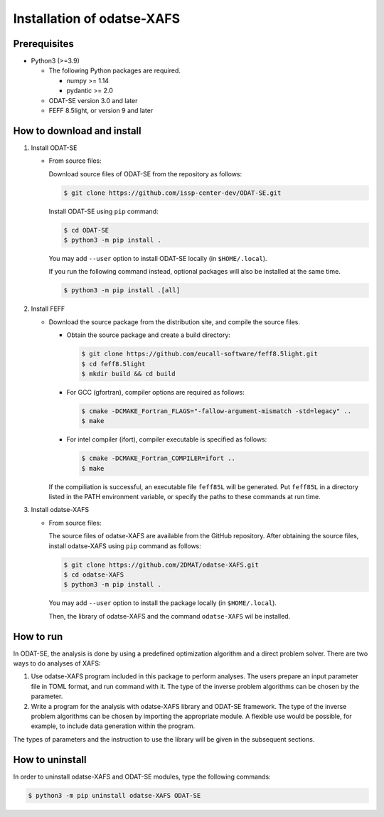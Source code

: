 Installation of odatse-XAFS
================================================================

Prerequisites
~~~~~~~~~~~~~~~~~~~~~~~~~~~~~~~~
- Python3 (>=3.9)

  - The following Python packages are required.

    - numpy >= 1.14
    - pydantic >= 2.0

  - ODAT-SE version 3.0 and later

  - FEFF 8.5light, or version 9 and later


How to download and install
~~~~~~~~~~~~~~~~~~~~~~~~~~~~~~~~

1. Install ODAT-SE

   - From source files:

     Download source files of ODAT-SE from the repository as follows:

     .. code-block:: bash

	$ git clone https://github.com/issp-center-dev/ODAT-SE.git

     Install ODAT-SE using ``pip`` command:

     .. code-block:: bash

	$ cd ODAT-SE
	$ python3 -m pip install .

     You may add ``--user`` option to install ODAT-SE locally (in ``$HOME/.local``).

     If you run the following command instead, optional packages will also be installed at the same time.

     .. code-block:: bash

	$ python3 -m pip install .[all]

2. Install FEFF

   - Download the source package from the distribution site, and compile the source files.

     - Obtain the source package and create a build directory:

       .. code-block:: bash

          $ git clone https://github.com/eucall-software/feff8.5light.git
          $ cd feff8.5light
          $ mkdir build && cd build

     - For GCC (gfortran), compiler options are required as follows:

       .. code-block:: bash

          $ cmake -DCMAKE_Fortran_FLAGS="-fallow-argument-mismatch -std=legacy" ..
          $ make

     - For intel compiler (ifort), compiler executable is specified as follows:

       .. code-block:: bash

          $ cmake -DCMAKE_Fortran_COMPILER=ifort ..
          $ make

     If the compiliation is successful, an executable file ``feff85L`` will be generated.
     Put ``feff85L`` in a directory listed in the PATH environment variable, or specify the paths to these commands at run time.
     
3. Install odatse-XAFS

   - From source files:

     The source files of odatse-XAFS are available from the GitHub repository. After obtaining the source files, install odatse-XAFS using ``pip`` command as follows:

     .. code-block:: bash

	$ git clone https://github.com/2DMAT/odatse-XAFS.git
	$ cd odatse-XAFS
	$ python3 -m pip install .

     You may add ``--user`` option to install the package locally (in ``$HOME/.local``).

     Then, the library of odatse-XAFS and the command ``odatse-XAFS`` wil be installed.


How to run
~~~~~~~~~~~~~~~~~~~~~~~~~~~~~~~~
In ODAT-SE, the analysis is done by using a predefined optimization algorithm and a direct problem solver.
There are two ways to do analyses of XAFS:

1. Use odatse-XAFS program included in this package to perform analyses.
   The users prepare an input parameter file in TOML format, and run command with it.
   The type of the inverse problem algorithms can be chosen by the parameter.

2. Write a program for the analysis with odatse-XAFS library and ODAT-SE framework.
   The type of the inverse problem algorithms can be chosen by importing the appropriate module.
   A flexible use would be possible, for example, to include data generation within the program.
   
The types of parameters and the instruction to use the library will be given in the subsequent sections.


How to uninstall
~~~~~~~~~~~~~~~~~~~~~~~~~~~~~~~~
In order to uninstall odatse-XAFS and ODAT-SE modules, type the following commands:

.. code-block:: bash

   $ python3 -m pip uninstall odatse-XAFS ODAT-SE
